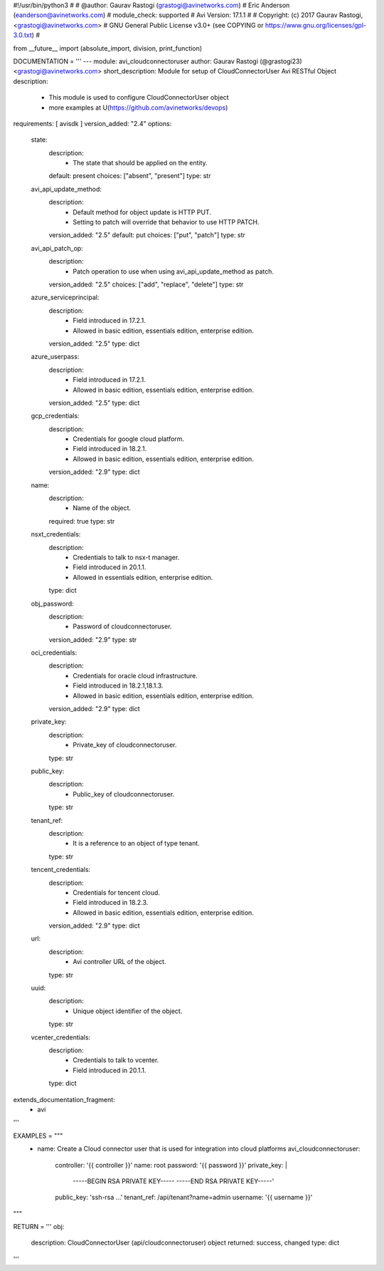 #!/usr/bin/python3
#
# @author: Gaurav Rastogi (grastogi@avinetworks.com)
#          Eric Anderson (eanderson@avinetworks.com)
# module_check: supported
# Avi Version: 17.1.1
#
# Copyright: (c) 2017 Gaurav Rastogi, <grastogi@avinetworks.com>
# GNU General Public License v3.0+ (see COPYING or https://www.gnu.org/licenses/gpl-3.0.txt)
#


from __future__ import (absolute_import, division, print_function)


DOCUMENTATION = '''
---
module: avi_cloudconnectoruser
author: Gaurav Rastogi (@grastogi23) <grastogi@avinetworks.com>
short_description: Module for setup of CloudConnectorUser Avi RESTful Object
description:
    - This module is used to configure CloudConnectorUser object
    - more examples at U(https://github.com/avinetworks/devops)
requirements: [ avisdk ]
version_added: "2.4"
options:
    state:
        description:
            - The state that should be applied on the entity.
        default: present
        choices: ["absent", "present"]
        type: str
    avi_api_update_method:
        description:
            - Default method for object update is HTTP PUT.
            - Setting to patch will override that behavior to use HTTP PATCH.
        version_added: "2.5"
        default: put
        choices: ["put", "patch"]
        type: str
    avi_api_patch_op:
        description:
            - Patch operation to use when using avi_api_update_method as patch.
        version_added: "2.5"
        choices: ["add", "replace", "delete"]
        type: str
    azure_serviceprincipal:
        description:
            - Field introduced in 17.2.1.
            - Allowed in basic edition, essentials edition, enterprise edition.
        version_added: "2.5"
        type: dict
    azure_userpass:
        description:
            - Field introduced in 17.2.1.
            - Allowed in basic edition, essentials edition, enterprise edition.
        version_added: "2.5"
        type: dict
    gcp_credentials:
        description:
            - Credentials for google cloud platform.
            - Field introduced in 18.2.1.
            - Allowed in basic edition, essentials edition, enterprise edition.
        version_added: "2.9"
        type: dict
    name:
        description:
            - Name of the object.
        required: true
        type: str
    nsxt_credentials:
        description:
            - Credentials to talk to nsx-t manager.
            - Field introduced in 20.1.1.
            - Allowed in essentials edition, enterprise edition.
        type: dict
    obj_password:
        description:
            - Password of cloudconnectoruser.
        version_added: "2.9"
        type: str
    oci_credentials:
        description:
            - Credentials for oracle cloud infrastructure.
            - Field introduced in 18.2.1,18.1.3.
            - Allowed in basic edition, essentials edition, enterprise edition.
        version_added: "2.9"
        type: dict
    private_key:
        description:
            - Private_key of cloudconnectoruser.
        type: str
    public_key:
        description:
            - Public_key of cloudconnectoruser.
        type: str
    tenant_ref:
        description:
            - It is a reference to an object of type tenant.
        type: str
    tencent_credentials:
        description:
            - Credentials for tencent cloud.
            - Field introduced in 18.2.3.
            - Allowed in basic edition, essentials edition, enterprise edition.
        version_added: "2.9"
        type: dict
    url:
        description:
            - Avi controller URL of the object.
        type: str
    uuid:
        description:
            - Unique object identifier of the object.
        type: str
    vcenter_credentials:
        description:
            - Credentials to talk to vcenter.
            - Field introduced in 20.1.1.
        type: dict
extends_documentation_fragment:
    - avi
'''

EXAMPLES = """
  - name: Create a Cloud connector user that is used for integration into cloud platforms
    avi_cloudconnectoruser:
      controller: '{{ controller }}'
      name: root
      password: '{{ password }}'
      private_key: |
        -----BEGIN RSA PRIVATE KEY-----
        -----END RSA PRIVATE KEY-----'
      public_key: 'ssh-rsa ...'
      tenant_ref: /api/tenant?name=admin
      username: '{{ username }}'
"""

RETURN = '''
obj:
    description: CloudConnectorUser (api/cloudconnectoruser) object
    returned: success, changed
    type: dict
'''



